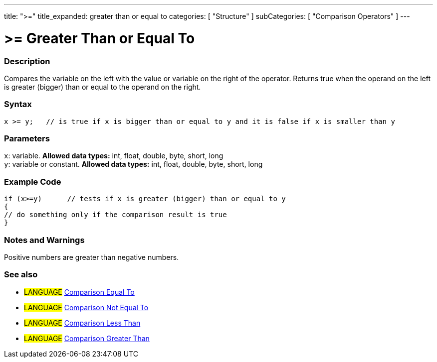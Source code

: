 ---
title: ">="
title_expanded: greater than or equal to
categories: [ "Structure" ]
subCategories: [ "Comparison Operators" ]
---





= >= Greater Than or Equal To


// OVERVIEW SECTION STARTS
[#overview]
--

[float]
=== Description
Compares the variable on the left with the value or variable on the right of the operator. Returns true when the operand on the left is greater (bigger) than or equal to the operand on the right. 
[%hardbreaks]


[float]
=== Syntax
[source,arduino]
----
x >= y;   // is true if x is bigger than or equal to y and it is false if x is smaller than y
----

[float]
=== Parameters
`x`: variable. *Allowed data types:* int, float, double, byte, short, long +
`y`: variable or constant. *Allowed data types:* int, float, double, byte, short, long

--
// OVERVIEW SECTION ENDS



// HOW TO USE SECTION STARTS
[#howtouse]
--

[float]
=== Example Code

[source,arduino]
----
if (x>=y)      // tests if x is greater (bigger) than or equal to y
{
// do something only if the comparison result is true
}
----
[%hardbreaks]

[float]
=== Notes and Warnings
Positive numbers are greater than negative numbers. 
[%hardbreaks]

[float]
=== See also

[role="language"]
* #LANGUAGE#  link:../equalto[Comparison Equal To]
* #LANGUAGE#  link:../notequalto[Comparison Not Equal To]
* #LANGUAGE#  link:../lessthan[Comparison Less Than]
* #LANGUAGE#  link:../greaterthan[Comparison Greater Than]
--
// HOW TO USE SECTION ENDS
